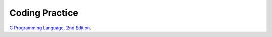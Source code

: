###############
Coding Practice
###############

.. _k&r: k&r/index.rst

`C Programming Language, 2nd Edition <k&r>`_.
